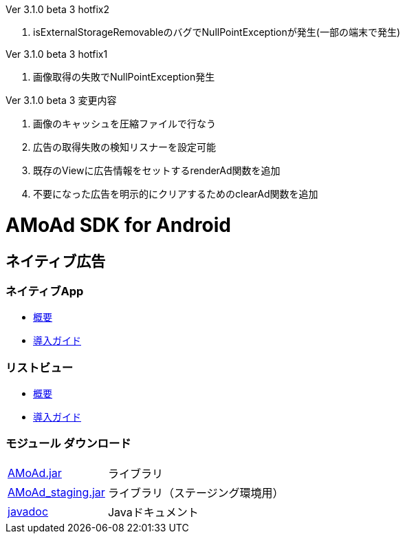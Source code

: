 .Ver 3.1.0 beta 3 hotfix2
. isExternalStorageRemovableのバグでNullPointExceptionが発生(一部の端末で発生)

.Ver 3.1.0 beta 3 hotfix1
. 画像取得の失敗でNullPointException発生

.Ver 3.1.0 beta 3 変更内容
. 画像のキャッシュを圧縮ファイルで行なう
. 広告の取得失敗の検知リスナーを設定可能
. 既存のViewに広告情報をセットするrenderAd関数を追加
. 不要になった広告を明示的にクリアするためのclearAd関数を追加

= AMoAd SDK for Android

== ネイティブ広告
=== ネイティブApp

* link:Documents/Native/Overview_nativeApp.asciidoc[概要]
* link:Documents/Native/Guide_nativeApp.asciidoc[導入ガイド]

=== リストビュー
* link:Documents/Native/Overview_listView.asciidoc[概要]
* link:Documents/Native/Guide_listView.asciidoc[導入ガイド]

=== モジュール ダウンロード
[horizontal]
link:https://github.com/amoad/amoad-android-sdk/raw/master/Modules/AMoAd.jar[AMoAd.jar]::
ライブラリ
link:https://github.com/amoad/amoad-android-sdk/raw/master/Modules/AMoAd_staging.jar[AMoAd_staging.jar]::
ライブラリ（ステージング環境用）
link:https://rawgit.com/amoad/amoad-android-sdk/master/Documents/Native/javadoc/index.html[javadoc]::
Javaドキュメント
